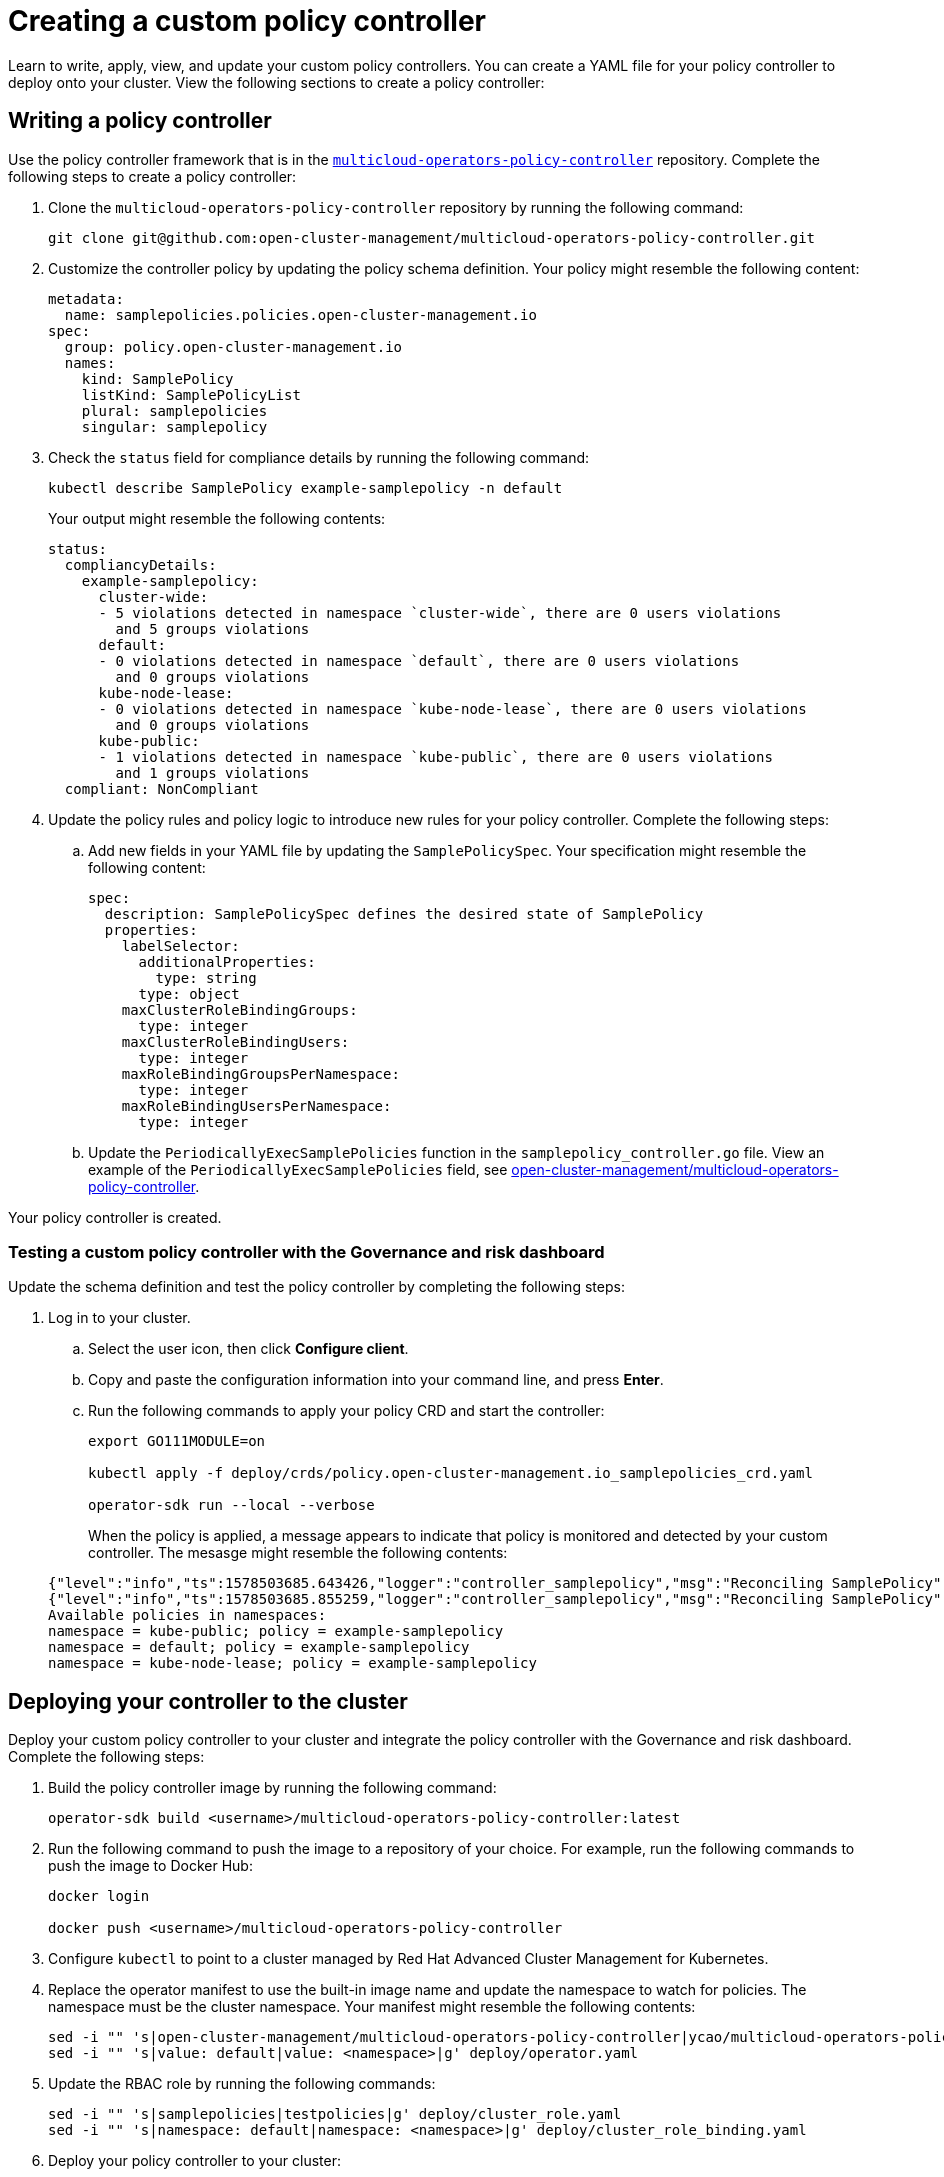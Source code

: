 [#creating-a-custom-policy-controller]
= Creating a custom policy controller

Learn to write, apply, view, and update your custom policy controllers. You can create a YAML file for your policy controller to deploy onto your cluster. View the following sections to create a policy controller:

[#writing-a-policy-controller]
== Writing a policy controller

Use the policy controller framework that is in the link:https://github.com/open-cluster-management/multicloud-operators-policy-controller[`multicloud-operators-policy-controller`] repository. Complete the following steps to create a policy controller:

. Clone the `multicloud-operators-policy-controller` repository by running the following command:
+
----
git clone git@github.com:open-cluster-management/multicloud-operators-policy-controller.git
----

. Customize the controller policy by updating the policy schema definition. Your policy might resemble the following content:
+
[source,yaml]
----
metadata: 
  name: samplepolicies.policies.open-cluster-management.io
spec:
  group: policy.open-cluster-management.io
  names:
    kind: SamplePolicy
    listKind: SamplePolicyList
    plural: samplepolicies
    singular: samplepolicy
----

. Check the `status` field for compliance details by running the following command: 

+
----
kubectl describe SamplePolicy example-samplepolicy -n default
----

+
Your output might resemble the following contents:

+
[source,yaml]
----
status:
  compliancyDetails:
    example-samplepolicy:
      cluster-wide:
      - 5 violations detected in namespace `cluster-wide`, there are 0 users violations
        and 5 groups violations
      default:
      - 0 violations detected in namespace `default`, there are 0 users violations
        and 0 groups violations
      kube-node-lease:
      - 0 violations detected in namespace `kube-node-lease`, there are 0 users violations
        and 0 groups violations
      kube-public:
      - 1 violations detected in namespace `kube-public`, there are 0 users violations
        and 1 groups violations
  compliant: NonCompliant
----

. Update the policy rules and policy logic to introduce new rules for your policy controller. Complete the following steps:

.. Add new fields in your YAML file by updating the `SamplePolicySpec`. Your specification might resemble the following content:
+
[source,yaml]
----
spec:
  description: SamplePolicySpec defines the desired state of SamplePolicy
  properties:
    labelSelector:
      additionalProperties:
        type: string
      type: object
    maxClusterRoleBindingGroups:
      type: integer
    maxClusterRoleBindingUsers:
      type: integer
    maxRoleBindingGroupsPerNamespace:
      type: integer
    maxRoleBindingUsersPerNamespace:
      type: integer
----

.. Update the `PeriodicallyExecSamplePolicies` function in the `samplepolicy_controller.go` file. View an example of the `PeriodicallyExecSamplePolicies` field, see link:https://github.com/open-cluster-management/multicloud-operators-policy-controller/blob/master/pkg/controller/samplepolicy/samplepolicy_controller.go#L208[open-cluster-management/multicloud-operators-policy-controller].

Your policy controller is created.

[#testing-a-custom-policy-controller-with-the-governance-and-risk-dashboard]
=== Testing a custom policy controller with the Governance and risk dashboard

Update the schema definition and test the policy controller by completing the following steps:

. Log in to your cluster.
.. Select the user icon, then click **Configure client**.
.. Copy and paste the configuration information into your command line, and press **Enter**.
.. Run the following commands to apply your policy CRD and start the controller:
   
+
----
export GO111MODULE=on
   
kubectl apply -f deploy/crds/policy.open-cluster-management.io_samplepolicies_crd.yaml
   
operator-sdk run --local --verbose
----

+
When the policy is applied, a message appears to indicate that policy is monitored and detected by your custom controller. The mesasge might resemble the following contents:

+
[source,yaml]
----
{"level":"info","ts":1578503685.643426,"logger":"controller_samplepolicy","msg":"Reconciling SamplePolicy","Request.Namespace":"default","Request.Name":"example-samplepolicy"}
{"level":"info","ts":1578503685.855259,"logger":"controller_samplepolicy","msg":"Reconciling SamplePolicy","Request.Namespace":"default","Request.Name":"example-samplepolicy"}
Available policies in namespaces: 
namespace = kube-public; policy = example-samplepolicy 
namespace = default; policy = example-samplepolicy 
namespace = kube-node-lease; policy = example-samplepolicy
----

[#deploying-your-controller-to-the-cluster]
== Deploying your controller to the cluster

Deploy your custom policy controller to your cluster and integrate the policy controller with the Governance and risk dashboard. Complete the following steps:

. Build the policy controller image by running the following command:
+
----
operator-sdk build <username>/multicloud-operators-policy-controller:latest
----

. Run the following command to push the image to a repository of your choice. For example, run the following commands to push the image to Docker Hub:
+
----
docker login

docker push <username>/multicloud-operators-policy-controller
----

. Configure `kubectl` to point to a cluster managed by Red Hat Advanced Cluster Management for Kubernetes.

. Replace the operator manifest to use the built-in image name and update the namespace to watch for policies. The namespace must be the cluster namespace. Your manifest might resemble the following contents:
+
----
sed -i "" 's|open-cluster-management/multicloud-operators-policy-controller|ycao/multicloud-operators-policy-controller|g' deploy/operator.yaml
sed -i "" 's|value: default|value: <namespace>|g' deploy/operator.yaml
----

. Update the RBAC role by running the following commands:
+
----
sed -i "" 's|samplepolicies|testpolicies|g' deploy/cluster_role.yaml
sed -i "" 's|namespace: default|namespace: <namespace>|g' deploy/cluster_role_binding.yaml
----

. Deploy your policy controller to your cluster:
.. Set up a service account for cluster by runnng the following command:
+
----
kubectl apply -f deploy/service_account.yaml -n <namespace>
----

.. Set up RBAC for the operator by running the following commands:
+
----
kubectl apply -f deploy/role.yaml -n <namespace>

kubectl apply -f deploy/role_binding.yaml -n <namespace>
----

.. Set up RBAC for your PolicyController. Run the following commands:
+
----
kubectl apply -f deploy/cluster_role.yaml
kubectl apply -f deploy/cluster_role_binding.yaml
----

.. Set up a CustomResourceDefinition (CRD) by running the following command:
+
----
kubectl apply -f deploy/crds/policies.open-cluster-management.io_samplepolicies_crd.yaml
----

.. Deploy the `multicloud-operator-policy-controller` by running the following command:
+
----
kubectl apply -f deploy/operator.yaml -n <namespace>
----

.. Verify that the controller is functional by running the following command:
+
----
kubectl get pod -n <namespace>
----

. You must integrate your policy controller by creating a `policy-template` for the controller to monitor. For more information, see xref:../security/create_policy.adoc#creating-a-cluster-security-policy-from-the-console[Creating a cluster security policy from the console]. 

Your policy controller is deployed and integrated on your cluster. View the product policy controllers, see xref:../policy_controllers.adoc[Policy controllers] for more information.


